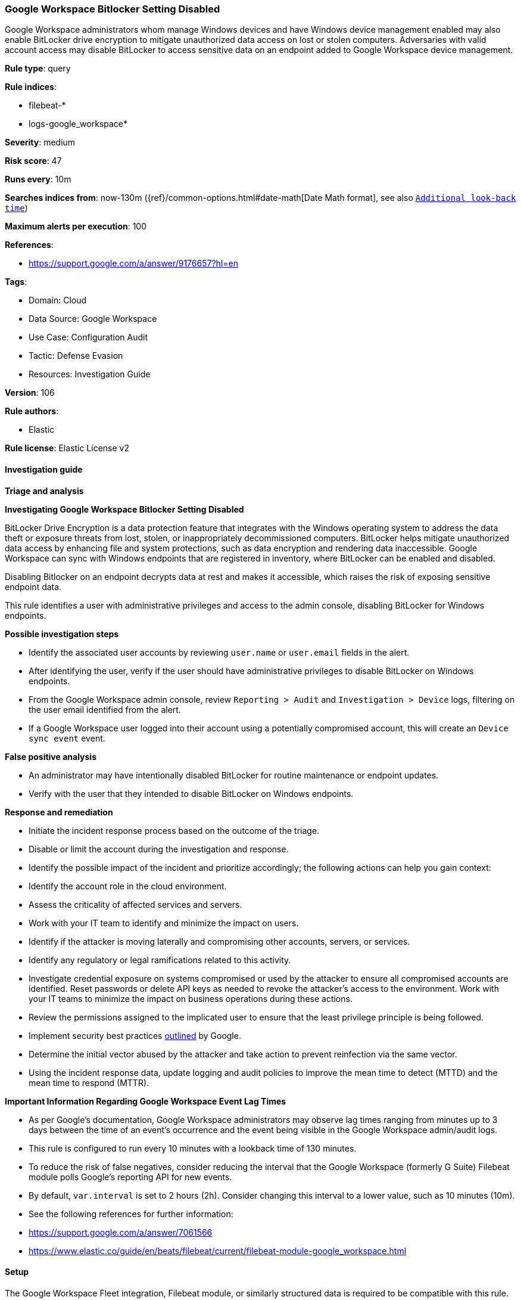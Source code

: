 [[google-workspace-bitlocker-setting-disabled]]
=== Google Workspace Bitlocker Setting Disabled

Google Workspace administrators whom manage Windows devices and have Windows device management enabled may also enable BitLocker drive encryption to mitigate unauthorized data access on lost or stolen computers. Adversaries with valid account access may disable BitLocker to access sensitive data on an endpoint added to Google Workspace device management.

*Rule type*: query

*Rule indices*: 

* filebeat-*
* logs-google_workspace*

*Severity*: medium

*Risk score*: 47

*Runs every*: 10m

*Searches indices from*: now-130m ({ref}/common-options.html#date-math[Date Math format], see also <<rule-schedule, `Additional look-back time`>>)

*Maximum alerts per execution*: 100

*References*: 

* https://support.google.com/a/answer/9176657?hl=en

*Tags*: 

* Domain: Cloud
* Data Source: Google Workspace
* Use Case: Configuration Audit
* Tactic: Defense Evasion
* Resources: Investigation Guide

*Version*: 106

*Rule authors*: 

* Elastic

*Rule license*: Elastic License v2


==== Investigation guide




*Triage and analysis*





*Investigating Google Workspace Bitlocker Setting Disabled*



BitLocker Drive Encryption is a data protection feature that integrates with the Windows operating system to address the data theft or exposure threats from lost, stolen, or inappropriately decommissioned computers. BitLocker helps mitigate unauthorized data access by enhancing file and system protections, such as data encryption and rendering data inaccessible. Google Workspace can sync with Windows endpoints that are registered in inventory, where BitLocker can be enabled and disabled.

Disabling Bitlocker on an endpoint decrypts data at rest and makes it accessible, which raises the risk of exposing sensitive endpoint data.

This rule identifies a user with administrative privileges and access to the admin console, disabling BitLocker for Windows endpoints.



*Possible investigation steps*



- Identify the associated user accounts by reviewing `user.name` or `user.email` fields in the alert.
- After identifying the user, verify if the user should have administrative privileges to disable BitLocker on Windows endpoints.
- From the Google Workspace admin console, review `Reporting > Audit` and `Investigation > Device` logs, filtering on the user email identified from the alert.
    - If a Google Workspace user logged into their account using a potentially compromised account, this will create an `Device sync event` event.



*False positive analysis*



- An administrator may have intentionally disabled BitLocker for routine maintenance or endpoint updates.
   - Verify with the user that they intended to disable BitLocker on Windows endpoints.



*Response and remediation*



- Initiate the incident response process based on the outcome of the triage.
- Disable or limit the account during the investigation and response.
- Identify the possible impact of the incident and prioritize accordingly; the following actions can help you gain context:
    - Identify the account role in the cloud environment.
    - Assess the criticality of affected services and servers.
    - Work with your IT team to identify and minimize the impact on users.
    - Identify if the attacker is moving laterally and compromising other accounts, servers, or services.
    - Identify any regulatory or legal ramifications related to this activity.
- Investigate credential exposure on systems compromised or used by the attacker to ensure all compromised accounts are identified. Reset passwords or delete API keys as needed to revoke the attacker's access to the environment. Work with your IT teams to minimize the impact on business operations during these actions.
- Review the permissions assigned to the implicated user to ensure that the least privilege principle is being followed.
- Implement security best practices https://support.google.com/a/answer/7587183[outlined] by Google.
- Determine the initial vector abused by the attacker and take action to prevent reinfection via the same vector.
- Using the incident response data, update logging and audit policies to improve the mean time to detect (MTTD) and the mean time to respond (MTTR).





*Important Information Regarding Google Workspace Event Lag Times*


- As per Google's documentation, Google Workspace administrators may observe lag times ranging from minutes up to 3 days between the time of an event's occurrence and the event being visible in the Google Workspace admin/audit logs.
- This rule is configured to run every 10 minutes with a lookback time of 130 minutes.
- To reduce the risk of false negatives, consider reducing the interval that the Google Workspace (formerly G Suite) Filebeat module polls Google's reporting API for new events.
- By default, `var.interval` is set to 2 hours (2h). Consider changing this interval to a lower value, such as 10 minutes (10m).
- See the following references for further information:
  - https://support.google.com/a/answer/7061566
  - https://www.elastic.co/guide/en/beats/filebeat/current/filebeat-module-google_workspace.html

==== Setup


The Google Workspace Fleet integration, Filebeat module, or similarly structured data is required to be compatible with this rule.

==== Rule query


[source, js]
----------------------------------
event.dataset:"google_workspace.admin" and event.action:"CHANGE_APPLICATION_SETTING" and event.category:(iam or configuration)
    and google_workspace.admin.new_value:"Disabled" and google_workspace.admin.setting.name:BitLocker*

----------------------------------

*Framework*: MITRE ATT&CK^TM^

* Tactic:
** Name: Defense Evasion
** ID: TA0005
** Reference URL: https://attack.mitre.org/tactics/TA0005/
* Technique:
** Name: Impair Defenses
** ID: T1562
** Reference URL: https://attack.mitre.org/techniques/T1562/
* Sub-technique:
** Name: Disable or Modify Tools
** ID: T1562.001
** Reference URL: https://attack.mitre.org/techniques/T1562/001/
